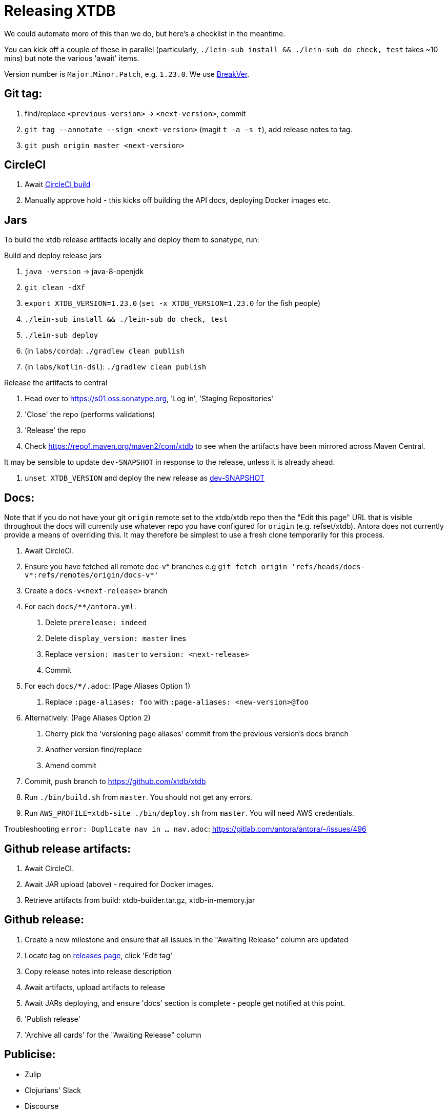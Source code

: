 = Releasing XTDB

We could automate more of this than we do, but here's a checklist in the meantime.

You can kick off a couple of these in parallel (particularly, `./lein-sub install && ./lein-sub do check, test` takes ~10 mins) but note the various 'await' items.

Version number is `Major.Minor.Patch`, e.g. `1.23.0`.
We use https://github.com/ptaoussanis/encore/blob/master/BREAK-VERSIONING.md[BreakVer].

## Git tag:

. find/replace `<previous-version>` -> `<next-version>`, commit
. `git tag --annotate --sign <next-version>` (magit `t -a -s t`), add release notes to tag.
. `git push origin master <next-version>`

## CircleCI

. Await https://app.circleci.com/pipelines/github/xtdb/xtdb[CircleCI build]
. Manually approve hold - this kicks off building the API docs, deploying Docker images etc.

## Jars

To build the xtdb release artifacts locally and deploy them to sonatype, run:

Build and deploy release jars

. `java -version` -> java-8-openjdk
. `git clean -dXf`
. `export XTDB_VERSION=1.23.0` (`set -x XTDB_VERSION=1.23.0` for the fish people)
. `./lein-sub install && ./lein-sub do check, test`
. `./lein-sub deploy`
. (in `labs/corda`): `./gradlew clean publish`
. (in `labs/kotlin-dsl`): `./gradlew clean publish`

Release the artifacts to central

. Head over to https://s01.oss.sonatype.org, 'Log in', 'Staging Repositories'
. 'Close' the repo (performs validations)
. 'Release' the repo
. Check https://repo1.maven.org/maven2/com/xtdb to see when the artifacts have been mirrored across Maven Central.

It may be sensible to update `dev-SNAPSHOT` in response to the release, unless it is already ahead.

. `unset XTDB_VERSION` and deploy the new release as link:#_building_locally_and_releasing_jar_snapshots[dev-SNAPSHOT]

## Docs:

Note that if you do not have your git `origin` remote set to the xtdb/xtdb repo then the "Edit this page" URL that is visible throughout the docs will currently use whatever repo you have configured for `origin` (e.g. refset/xtdb). Antora does not currently provide a means of overriding this. It may therefore be simplest to use a fresh clone temporarily for this process.

. Await CircleCI.
. Ensure you have fetched all remote doc-v* branches e.g `git fetch origin 'refs/heads/docs-v*:refs/remotes/origin/docs-v*'`
. Create a `docs-v<next-release>` branch
. For each `docs/**/antora.yml`:
    a. Delete `prerelease: indeed`
    b. Delete `display_version: master` lines
    c. Replace `version: master` to `version: <next-release>`
    d. Commit
. For each `docs/**/*.adoc`: (Page Aliases Option 1)
    a. Replace `:page-aliases: foo` with `:page-aliases: <new-version>@foo`
. Alternatively: (Page Aliases Option 2)
    a. Cherry pick the 'versioning page aliases' commit from the previous version's docs branch
    b. Another version find/replace
    c. Amend commit
. Commit, push branch to https://github.com/xtdb/xtdb
. Run `./bin/build.sh` from `master`. You should not get any errors.
. Run `AWS_PROFILE=xtdb-site ./bin/deploy.sh` from `master`. You will need AWS credentials.

Troubleshooting `error: Duplicate nav in ... nav.adoc`: https://gitlab.com/antora/antora/-/issues/496

## Github release artifacts:

. Await CircleCI.
. Await JAR upload (above) - required for Docker images.
. Retrieve artifacts from build: xtdb-builder.tar.gz, xtdb-in-memory.jar

## Github release:

. Create a new milestone and ensure that all issues in the "Awaiting Release" column are updated
. Locate tag on https://github.com/xtdb/xtdb/releases[releases page], click 'Edit tag'
. Copy release notes into release description
. Await artifacts, upload artifacts to release
. Await JARs deploying, and ensure 'docs' section is complete - people get notified at this point.
. 'Publish release'
. 'Archive all cards' for the "Awaiting Release" column

## Publicise:

* Zulip
* Clojurians' Slack
* Discourse
* Twitter, if appropriate

## Building locally and releasing JAR snapshots:

.  (none of the above sections are required)
.  `java -version` → java-8-openjdk
.  `git clean -dXf`
.  `./lein-sub install && ./lein-sub do check, test`
.  `./lein-sub deploy`
.  (nothing to be done in Sonatype!)
.  Confirm snapshot is live at https://s01.oss.sonatype.org/content/repositories/snapshots/com/xtdb/xtdb-core/dev-SNAPSHOT/
